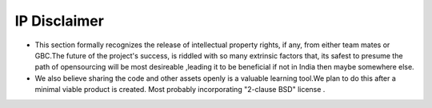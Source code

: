 IP Disclaimer
#############

.. image:: images/blankspace.png
     :align: center

* This section formally recognizes  the release of  intellectual property rights, if any, from either team mates or GBC.The future of the project's success, is riddled with so many extrinsic factors that, its safest to presume the path of opensourcing will be most desireable ,leading it to be beneficial if not in India then maybe somewhere else.

* We also believe sharing the code and other assets  openly is a valuable learning tool.We plan to do this after a minimal viable product is created. Most probably incorporating "2-clause BSD" license .